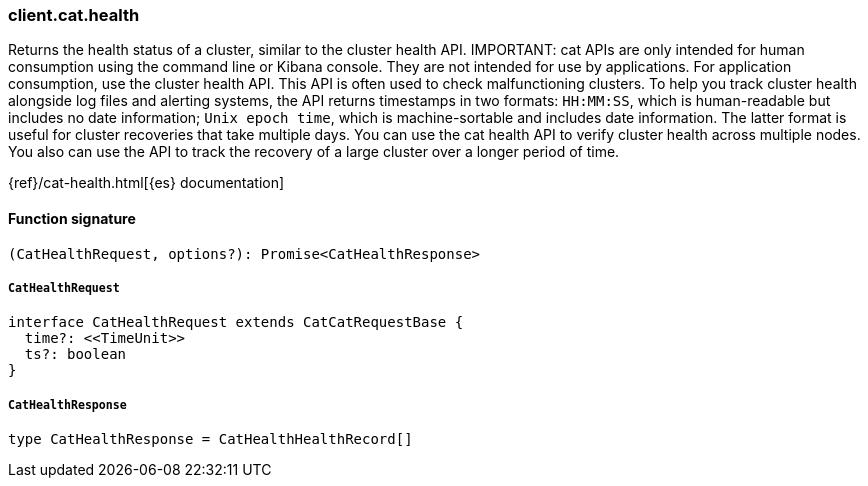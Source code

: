 [[reference-cat-health]]

////////
===========================================================================================================================
||                                                                                                                       ||
||                                                                                                                       ||
||                                                                                                                       ||
||        ██████╗ ███████╗ █████╗ ██████╗ ███╗   ███╗███████╗                                                            ||
||        ██╔══██╗██╔════╝██╔══██╗██╔══██╗████╗ ████║██╔════╝                                                            ||
||        ██████╔╝█████╗  ███████║██║  ██║██╔████╔██║█████╗                                                              ||
||        ██╔══██╗██╔══╝  ██╔══██║██║  ██║██║╚██╔╝██║██╔══╝                                                              ||
||        ██║  ██║███████╗██║  ██║██████╔╝██║ ╚═╝ ██║███████╗                                                            ||
||        ╚═╝  ╚═╝╚══════╝╚═╝  ╚═╝╚═════╝ ╚═╝     ╚═╝╚══════╝                                                            ||
||                                                                                                                       ||
||                                                                                                                       ||
||    This file is autogenerated, DO NOT send pull requests that changes this file directly.                             ||
||    You should update the script that does the generation, which can be found in:                                      ||
||    https://github.com/elastic/elastic-client-generator-js                                                             ||
||                                                                                                                       ||
||    You can run the script with the following command:                                                                 ||
||       npm run elasticsearch -- --version <version>                                                                    ||
||                                                                                                                       ||
||                                                                                                                       ||
||                                                                                                                       ||
===========================================================================================================================
////////

[discrete]
=== client.cat.health

Returns the health status of a cluster, similar to the cluster health API. IMPORTANT: cat APIs are only intended for human consumption using the command line or Kibana console. They are not intended for use by applications. For application consumption, use the cluster health API. This API is often used to check malfunctioning clusters. To help you track cluster health alongside log files and alerting systems, the API returns timestamps in two formats: `HH:MM:SS`, which is human-readable but includes no date information; `Unix epoch time`, which is machine-sortable and includes date information. The latter format is useful for cluster recoveries that take multiple days. You can use the cat health API to verify cluster health across multiple nodes. You also can use the API to track the recovery of a large cluster over a longer period of time.

{ref}/cat-health.html[{es} documentation]

[discrete]
==== Function signature

[source,ts]
----
(CatHealthRequest, options?): Promise<CatHealthResponse>
----

[discrete]
===== `CatHealthRequest`

[source,ts]
----
interface CatHealthRequest extends CatCatRequestBase {
  time?: <<TimeUnit>>
  ts?: boolean
}
----

[discrete]
===== `CatHealthResponse`

[source,ts]
----
type CatHealthResponse = CatHealthHealthRecord[]
----

